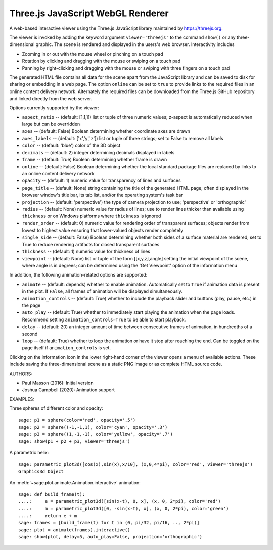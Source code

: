 .. _threejs_viewer:

==================================
Three.js JavaScript WebGL Renderer
==================================

A web-based interactive viewer using the Three.js JavaScript library maintained
by https://threejs.org.

The viewer is invoked by adding the keyword argument ``viewer='threejs'`` to the command
``show()`` or any three-dimensional graphic. The scene is rendered and displayed
in the users's web browser. Interactivity includes

- Zooming in or out with the mouse wheel or pinching on a touch pad

- Rotation by clicking and dragging with the mouse or swiping on a touch pad

- Panning by right-clicking and dragging with the mouse or swiping with three fingers
  on a touch pad

The generated HTML file contains all data for the scene apart from the JavaScript library
and can be saved to disk for sharing or embedding in a web page. The option ``online``
can be set to ``true`` to provide links to the required files in an online content delivery
network. Alternately the required files can be downloaded from the Three.js GitHub repository
and linked directly from the web server.

Options currently supported by the viewer:

- ``aspect_ratio`` -- (default: [1,1,1]) list or tuple of three numeric
  values; `z`-aspect is automatically reduced when large but can be overridden

- ``axes`` -- (default: False) Boolean determining whether coordinate axes are drawn

- ``axes_labels`` -- (default: ['x','y','z']) list or tuple of three strings;
  set to False to remove all labels

- ``color`` -- (default: 'blue') color of the 3D object

- ``decimals`` -- (default: 2) integer determining decimals displayed in labels

- ``frame`` -- (default: True) Boolean determining whether frame is drawn

- ``online`` -- (default: False) Boolean determining whether the local standard package
  files are replaced by links to an online content delivery network

- ``opacity`` -- (default: 1) numeric value for transparency of lines and surfaces

- ``page_title`` -- (default: None) string containing the title of the generated HTML page; often
  displayed in the browser window's title bar, its tab list, and/or the operating system's task bar

- ``projection`` -- (default: 'perspective') the type of camera projection to use;
  'perspective' or 'orthographic'

- ``radius`` -- (default: None) numeric value for radius of lines; use to render
  lines thicker than available using ``thickness`` or on Windows platforms where
  ``thickness`` is ignored

- ``render_order`` -- (default: 0) numeric value for rendering order of transparent surfaces;
  objects render from lowest to highest value ensuring that lower-valued objects render completely

- ``single_side`` -- (default: False) Boolean determining whether both sides of a surface material
  are rendered; set to True to reduce rendering artifacts for closed transparent surfaces

- ``thickness`` -- (default: 1) numeric value for thickness of lines

- ``viewpoint`` -- (default: None) list or tuple of the form [[x,y,z],angle] setting the initial
  viewpoint of the scene, where angle is in degrees; can be determined using the 'Get Viewpoint'
  option of the information menu

In addition, the following animation-related options are supported:

- ``animate`` -- (default: depends) whether to enable animation. Automatically set to ``True``
  if animation data is present in the plot. If ``False``, all frames of animation will be displayed
  simultaneously.

- ``animation_controls`` -- (default: True) whether to include the playback slider and buttons
  (play, pause, etc.) in the page

- ``auto_play`` -- (default: True) whether to immediately start playing the animation when the page
  loads. Recommend setting ``animation_controls=True`` to be able to start playback.

- ``delay`` -- (default: 20) an integer amount of time between consecutive frames of animation,
  in hundredths of a second

- ``loop`` -- (default: True) whether to loop the animation or have it stop after reaching the end.
  Can be toggled on the page itself if ``animation_controls`` is set.

Clicking on the information icon in the lower right-hand corner of the viewer opens
a menu of available actions. These include saving the three-dimensional scene as a static
PNG image or as complete HTML source code.

AUTHORS:

- Paul Masson (2016): Initial version
- Joshua Campbell (2020): Animation support

EXAMPLES:

Three spheres of different color and opacity::

    sage: p1 = sphere(color='red', opacity='.5')
    sage: p2 = sphere((-1,-1,1), color='cyan', opacity='.3')
    sage: p3 = sphere((1,-1,-1), color='yellow', opacity='.7')
    sage: show(p1 + p2 + p3, viewer='threejs')

.. RAW:: html
    :file: threejs_examples/spheres.html

A parametric helix::

    sage: parametric_plot3d([cos(x),sin(x),x/10], (x,0,4*pi), color='red', viewer='threejs')
    Graphics3d Object

.. RAW:: html
    :file: threejs_examples/helix.html

An :meth:`~sage.plot.animate.Animation.interactive` animation::

  sage: def build_frame(t):
  ....:     e = parametric_plot3d([sin(x-t), 0, x], (x, 0, 2*pi), color='red')
  ....:     m = parametric_plot3d([0, -sin(x-t), x], (x, 0, 2*pi), color='green')
  ....:     return e + m
  sage: frames = [build_frame(t) for t in (0, pi/32, pi/16, .., 2*pi)]
  sage: plot = animate(frames).interactive()
  sage: show(plot, delay=5, auto_play=False, projection='orthographic')

.. RAW:: html
    :file: threejs_examples/animation.html



.. RAW:: html

    <script>

    // iOS iframe auto-resize workaround

    if ( /(iPad|iPhone|iPod)/g.test( navigator.userAgent ) ) {

        var scenes = document.getElementsByTagName( 'iframe' );

        for ( var i=0 ; i < scenes.length ; i++ ) {

            scenes[i].style.width = getComputedStyle( scenes[i] ).width;
            scenes[i].style.height = getComputedStyle( scenes[i] ).height;
            scenes[i].setAttribute( 'scrolling', 'no' );

        }
    }

    </script>
